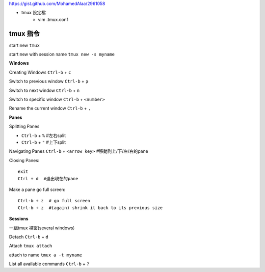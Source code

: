 https://gist.github.com/MohamedAlaa/2961058

+ tmux 設定檔
	- vim  .tmux.conf

===================
	tmux 指令
===================
start new ``tmux``

start new with session name  ``tmux new -s myname``


**Windows**

Creating Windows  ``Ctrl-b`` + ``c``

Switch to previous window  ``Ctrl-b`` + ``p``

Switch to next window  ``Ctrl-b`` + ``n``

Switch to specific window  ``Ctrl-b`` + ``<number>``

Rename the current window  ``Ctrl-b`` + ``,``


**Panes**

Splitting Panes

* ``Ctrl-b`` + ``%``    #左右split

* ``Ctrl-b`` + ``"``   #上下split

Navigating Panes  ``Ctrl-b`` + ``<arrow key>``  #移動到上/下/左/右的pane

Closing Panes::

	exit
	Ctrl + d  #退出現在的pane

Make a pane go full screen::

	Ctrl-b + z  # go full screen
	Ctrl-b + z  #(again) shrink it back to its previous size

**Sessions**

一組tmux 視窗(several windows)

Detach  ``Ctrl-b`` + ``d``

Attach ``tmux attach``

attach to name  ``tmux a -t myname``


List all available commands  ``Ctrl-b`` + ``?``











